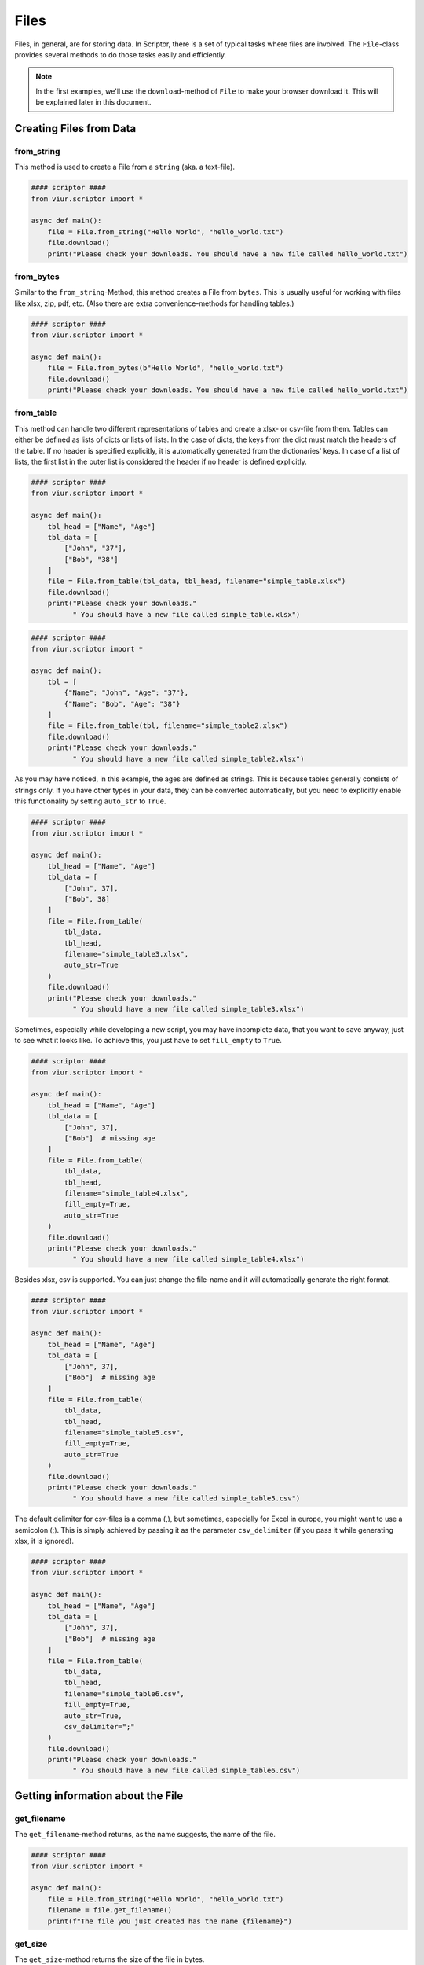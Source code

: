 Files
=====
Files, in general, are for storing data. In Scriptor, there is a set of typical tasks where files are involved. The
``File``-class provides several methods to do those tasks easily and efficiently.


.. note::
    In the first examples, we'll use the ``download``-method of ``File`` to make your browser download it.
    This will be explained later in this document.

Creating Files from Data
------------------------

from_string
~~~~~~~~~~~
This method is used to create a File from a ``string`` (aka. a text-file).

.. code-block:: python

    #### scriptor ####
    from viur.scriptor import *

    async def main():
        file = File.from_string("Hello World", "hello_world.txt")
        file.download()
        print("Please check your downloads. You should have a new file called hello_world.txt")


from_bytes
~~~~~~~~~~
Similar to the ``from_string``-Method, this method creates a File from ``bytes``. This is usually useful for working with
files like xlsx, zip, pdf, etc. (Also there are extra convenience-methods for handling tables.)

.. code-block:: python

    #### scriptor ####
    from viur.scriptor import *

    async def main():
        file = File.from_bytes(b"Hello World", "hello_world.txt")
        file.download()
        print("Please check your downloads. You should have a new file called hello_world.txt")


from_table
~~~~~~~~~~
This method can handle two different representations of tables and create a xlsx- or csv-file from them.
Tables can either be defined as lists of dicts or lists of lists. In the case of dicts, the keys from the dict must
match the headers of the table. If no header is specified explicitly, it is automatically generated from the
dictionaries' keys. In case of a list of lists, the first list in the outer list is considered the header if no header
is defined explicitly.

.. code-block:: python

    #### scriptor ####
    from viur.scriptor import *

    async def main():
        tbl_head = ["Name", "Age"]
        tbl_data = [
            ["John", "37"],
            ["Bob", "38"]
        ]
        file = File.from_table(tbl_data, tbl_head, filename="simple_table.xlsx")
        file.download()
        print("Please check your downloads."
              " You should have a new file called simple_table.xlsx")


.. code-block:: python

    #### scriptor ####
    from viur.scriptor import *

    async def main():
        tbl = [
            {"Name": "John", "Age": "37"},
            {"Name": "Bob", "Age": "38"}
        ]
        file = File.from_table(tbl, filename="simple_table2.xlsx")
        file.download()
        print("Please check your downloads."
              " You should have a new file called simple_table2.xlsx")


As you may have noticed, in this example, the ages are defined as strings. This is because tables generally consists of
strings only. If you have other types in your data, they can be converted automatically, but you need to explicitly
enable this functionality by setting ``auto_str`` to ``True``.

.. code-block:: python

    #### scriptor ####
    from viur.scriptor import *

    async def main():
        tbl_head = ["Name", "Age"]
        tbl_data = [
            ["John", 37],
            ["Bob", 38]
        ]
        file = File.from_table(
            tbl_data,
            tbl_head,
            filename="simple_table3.xlsx",
            auto_str=True
        )
        file.download()
        print("Please check your downloads."
              " You should have a new file called simple_table3.xlsx")


Sometimes, especially while developing a new script, you may have incomplete data, that you want to save anyway, just
to see what it looks like. To achieve this, you just have to set ``fill_empty`` to ``True``.

.. code-block:: python

    #### scriptor ####
    from viur.scriptor import *

    async def main():
        tbl_head = ["Name", "Age"]
        tbl_data = [
            ["John", 37],
            ["Bob"]  # missing age
        ]
        file = File.from_table(
            tbl_data,
            tbl_head,
            filename="simple_table4.xlsx",
            fill_empty=True,
            auto_str=True
        )
        file.download()
        print("Please check your downloads."
              " You should have a new file called simple_table4.xlsx")


Besides xlsx, csv is supported. You can just change the file-name and it will automatically generate the right format.

.. code-block:: python

    #### scriptor ####
    from viur.scriptor import *

    async def main():
        tbl_head = ["Name", "Age"]
        tbl_data = [
            ["John", 37],
            ["Bob"]  # missing age
        ]
        file = File.from_table(
            tbl_data,
            tbl_head,
            filename="simple_table5.csv",
            fill_empty=True,
            auto_str=True
        )
        file.download()
        print("Please check your downloads."
              " You should have a new file called simple_table5.csv")


The default delimiter for csv-files is a comma (,), but sometimes, especially for Excel in europe, you might want to use a semicolon
(;). This is simply achieved by passing it as the parameter ``csv_delimiter`` (if you pass it while generating xlsx,
it is ignored).

.. code-block:: python

    #### scriptor ####
    from viur.scriptor import *

    async def main():
        tbl_head = ["Name", "Age"]
        tbl_data = [
            ["John", 37],
            ["Bob"]  # missing age
        ]
        file = File.from_table(
            tbl_data,
            tbl_head,
            filename="simple_table6.csv",
            fill_empty=True,
            auto_str=True,
            csv_delimiter=";"
        )
        file.download()
        print("Please check your downloads."
              " You should have a new file called simple_table6.csv")


Getting information about the File
----------------------------------

get_filename
~~~~~~~~~~~~
The ``get_filename``-method returns, as the name suggests, the name of the file.

.. code-block:: python

    #### scriptor ####
    from viur.scriptor import *

    async def main():
        file = File.from_string("Hello World", "hello_world.txt")
        filename = file.get_filename()
        print(f"The file you just created has the name {filename}")


get_size
~~~~~~~~
The ``get_size``-method returns the size of the file in bytes.

.. code-block:: python

    #### scriptor ####
    from viur.scriptor import *

    async def main():
        file = File.from_string("Hello World", "hello_world.txt")
        filesize = file.get_size()
        print(f"The file has a size of {filesize} bytes.")

Using Data from a File
----------------------

Files can also be user-input (this is explained later, we use demo-data in the following examples). In that case, you
want to get data from the file. Files from user-input usually contain text or tabular data, so there are extra methods
for handling those easily.

as_bytes
~~~~~~~~
The ``as_bytes``-method returns the complete data of the file as a ``bytestring``.

.. code-block:: python

    #### scriptor ####
    from viur.scriptor import *

    async def main():
        file = File.from_string("Hello World", "hello_world.txt")
        content = file.as_bytes()
        print(content)


as_text
~~~~~~~
The ``as_text``-method returns the complete data of the file as a decoded ``string``, if possible. If not, it raises an
error.

.. code-block:: python

    #### scriptor ####
    from viur.scriptor import *

    async def main():
        file = File.from_string("Hello World", "hello_world.txt")
        content = file.as_text()
        print(content)


as_object_from_json
~~~~~~~~~~~~~~~~~~~
If the file the user provided is a json-file, this method will convert it to a python-object.

.. code-block:: python

    #### scriptor ####
    from viur.scriptor import *

    async def main():
        file = File.from_string("""
            {"key": "value", "a_list_of_ints": [1,2,3,4], "a_float_value": 1.23}
        """, "demo.json")
        content = file.as_object_from_json()
        print(content)


as_list_table and as_dict_table
~~~~~~~~~~~~~~~~~~~~~~~~~~~~~~~
Mostly, user-provided data comes in the form of tables. These can be loaded as the aforementioned two representations:
a list of dicts or a list of lists.

.. code-block:: python

    #### scriptor ####
    from viur.scriptor import *

    async def main():
        tbl_head = ["Name", "Age"]
        tbl_data = [
            ["John", "37"],
            ["Bob", "38"]
        ]
        file = File.from_table(tbl_data, tbl_head, filename="simple_table.xlsx")
        print(file.as_list_table())
        print(file.as_dict_table())


Getting the file to and from your PC
------------------------------------

download
~~~~~~~~
The ``download``-method provides the simplest way to get data from scriptor to your PC. As you have seen from the
earlier examples, it just triggers a download so your browser saves the file or asks for where to save it (depending
on your browsers settings).

.. code-block:: python

    #### scriptor ####
    from viur.scriptor import *

    async def main():
        file = File.from_string("Hello World", "hello_world.txt")
        file.download()
        print("Please check your downloads. You should have a new file called hello_world.txt")


If you try to download more than one file in the same script, your browser may ask you if you want to allow the
website (scriptor) to do this. You can try it out with this code:


.. code-block:: python

    #### scriptor ####
    from viur.scriptor import *

    async def main():
        File.from_string("Hello World", "download1.txt").download()
        File.from_string("Hello World", "download2.txt").download()
        File.from_string("Hello World", "download3.txt").download()


open_dialog
~~~~~~~~~~~
The ``open_dialog`` prompts the user to select a file from their PC. The data from the selected file will get loaded
into scriptor. The file itself remains as it is. If the user cancels the dialog, an error will be raised and the script
stops (unless you handle the error differently).

.. code-block:: python

    #### scriptor ####
    from viur.scriptor import *

    async def main():
        print("Please select a simple text-file.")
        textfile = await File.open_dialog()
        print(textfile.as_text())


save_dialog
~~~~~~~~~~~
The ``save_dialog`` is the counterpart to the ``open_dialog`` and provides an alternative to the ``download``-method.
The user is prompted to save the file. They can choose to select an existing file, which will then get overwritten, or
a new filename that doesn't exist yet, which will then be created. This also means that the file can be saved with a
different name than defined in your code. As with the ``open_dialog``, if the user cancels the dialog, an error will be
raised.


.. code-block:: python

    #### scriptor ####
    from viur.scriptor import *

    async def main():
        print("Please select where to save the test-file.")
        testfile = File.from_string("Hello World", "save_test.txt")
        await testfile.save_dialog()


